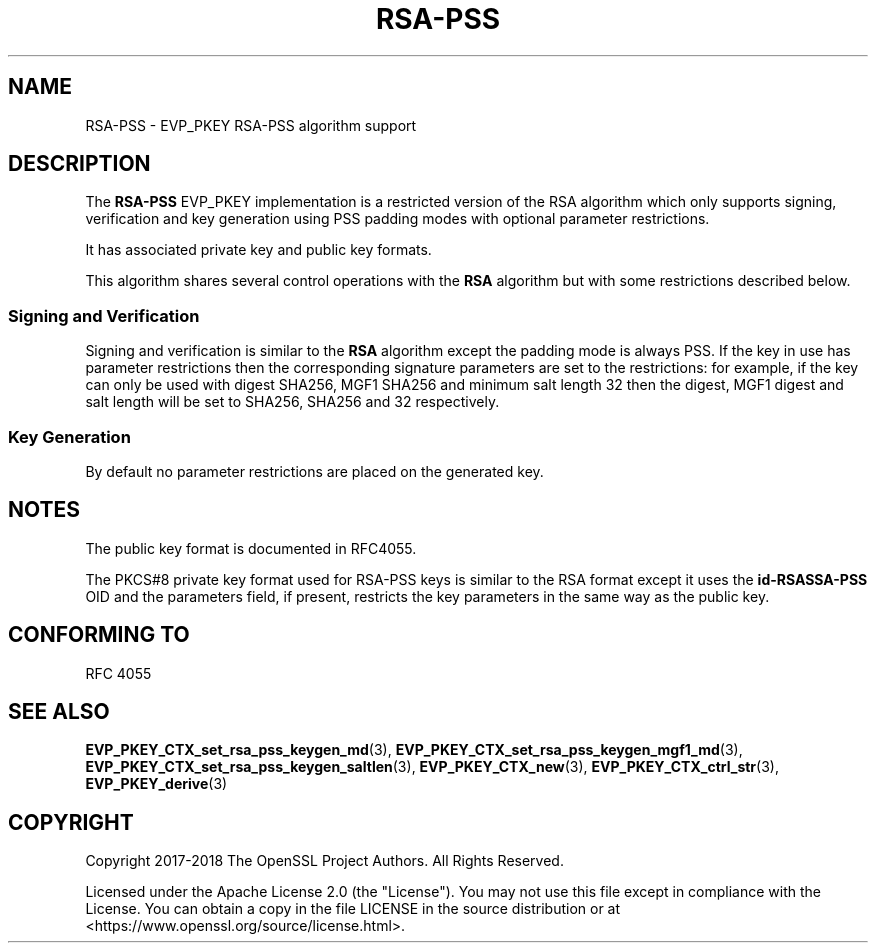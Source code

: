 .\"	$NetBSD: RSA-PSS.7,v 1.7 2024/07/12 21:00:59 christos Exp $
.\"
.\" -*- mode: troff; coding: utf-8 -*-
.\" Automatically generated by Pod::Man 5.01 (Pod::Simple 3.43)
.\"
.\" Standard preamble:
.\" ========================================================================
.de Sp \" Vertical space (when we can't use .PP)
.if t .sp .5v
.if n .sp
..
.de Vb \" Begin verbatim text
.ft CW
.nf
.ne \\$1
..
.de Ve \" End verbatim text
.ft R
.fi
..
.\" \*(C` and \*(C' are quotes in nroff, nothing in troff, for use with C<>.
.ie n \{\
.    ds C` ""
.    ds C' ""
'br\}
.el\{\
.    ds C`
.    ds C'
'br\}
.\"
.\" Escape single quotes in literal strings from groff's Unicode transform.
.ie \n(.g .ds Aq \(aq
.el       .ds Aq '
.\"
.\" If the F register is >0, we'll generate index entries on stderr for
.\" titles (.TH), headers (.SH), subsections (.SS), items (.Ip), and index
.\" entries marked with X<> in POD.  Of course, you'll have to process the
.\" output yourself in some meaningful fashion.
.\"
.\" Avoid warning from groff about undefined register 'F'.
.de IX
..
.nr rF 0
.if \n(.g .if rF .nr rF 1
.if (\n(rF:(\n(.g==0)) \{\
.    if \nF \{\
.        de IX
.        tm Index:\\$1\t\\n%\t"\\$2"
..
.        if !\nF==2 \{\
.            nr % 0
.            nr F 2
.        \}
.    \}
.\}
.rr rF
.\" ========================================================================
.\"
.IX Title "RSA-PSS 7"
.TH RSA-PSS 7 2024-06-04 3.0.14 OpenSSL
.\" For nroff, turn off justification.  Always turn off hyphenation; it makes
.\" way too many mistakes in technical documents.
.if n .ad l
.nh
.SH NAME
RSA\-PSS \- EVP_PKEY RSA\-PSS algorithm support
.SH DESCRIPTION
.IX Header "DESCRIPTION"
The \fBRSA-PSS\fR EVP_PKEY implementation is a restricted version of the RSA
algorithm which only supports signing, verification and key generation
using PSS padding modes with optional parameter restrictions.
.PP
It has associated private key and public key formats.
.PP
This algorithm shares several control operations with the \fBRSA\fR algorithm
but with some restrictions described below.
.SS "Signing and Verification"
.IX Subsection "Signing and Verification"
Signing and verification is similar to the \fBRSA\fR algorithm except the
padding mode is always PSS. If the key in use has parameter restrictions then
the corresponding signature parameters are set to the restrictions:
for example, if the key can only be used with digest SHA256, MGF1 SHA256
and minimum salt length 32 then the digest, MGF1 digest and salt length
will be set to SHA256, SHA256 and 32 respectively.
.SS "Key Generation"
.IX Subsection "Key Generation"
By default no parameter restrictions are placed on the generated key.
.SH NOTES
.IX Header "NOTES"
The public key format is documented in RFC4055.
.PP
The PKCS#8 private key format used for RSA-PSS keys is similar to the RSA
format except it uses the \fBid-RSASSA-PSS\fR OID and the parameters field, if
present, restricts the key parameters in the same way as the public key.
.SH "CONFORMING TO"
.IX Header "CONFORMING TO"
RFC 4055
.SH "SEE ALSO"
.IX Header "SEE ALSO"
\&\fBEVP_PKEY_CTX_set_rsa_pss_keygen_md\fR\|(3),
\&\fBEVP_PKEY_CTX_set_rsa_pss_keygen_mgf1_md\fR\|(3),
\&\fBEVP_PKEY_CTX_set_rsa_pss_keygen_saltlen\fR\|(3),
\&\fBEVP_PKEY_CTX_new\fR\|(3),
\&\fBEVP_PKEY_CTX_ctrl_str\fR\|(3),
\&\fBEVP_PKEY_derive\fR\|(3)
.SH COPYRIGHT
.IX Header "COPYRIGHT"
Copyright 2017\-2018 The OpenSSL Project Authors. All Rights Reserved.
.PP
Licensed under the Apache License 2.0 (the "License").  You may not use
this file except in compliance with the License.  You can obtain a copy
in the file LICENSE in the source distribution or at
<https://www.openssl.org/source/license.html>.
